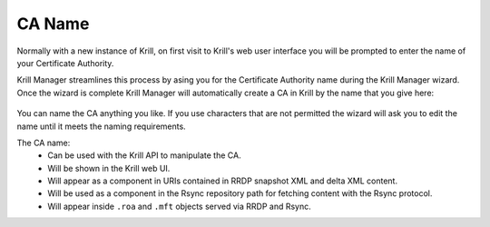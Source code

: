 .. _doc_krill_manager_wizard_ca_name:

CA Name
=======

Normally with a new instance of Krill, on first visit to Krill's web user
interface you will be prompted to enter the name of your Certificate Authority.

Krill Manager streamlines this process by asing you for the Certificate
Authority name during the Krill Manager wizard. Once the wizard is complete Krill
Manager will automatically create a CA in Krill by the name that you give here:

.. figure:: img/ca-name.png
   :alt: Wizard CA name page screenshot.

You can name the CA anything you like. If you use characters that are not
permitted the wizard will ask you to edit the name until it meets the naming
requirements.

The CA name:
  - Can be used with the Krill API to manipulate the CA.
  - Will be shown in the Krill web UI.
  - Will appear as a component in URIs contained in RRDP snapshot XML and delta
    XML content.
  - Will be used as a component in the Rsync repository path for fetching content
    with the Rsync protocol.
  - Will appear inside ``.roa`` and ``.mft`` objects served via RRDP and Rsync.